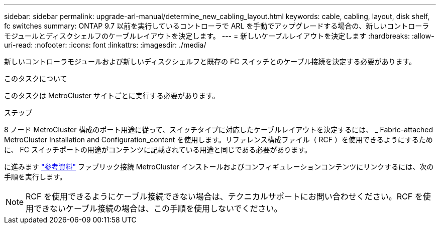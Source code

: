 ---
sidebar: sidebar 
permalink: upgrade-arl-manual/determine_new_cabling_layout.html 
keywords: cable, cabling, layout, disk shelf, fc switches 
summary: ONTAP 9.7 以前を実行しているコントローラで ARL を手動でアップグレードする場合の、新しいコントローラモジュールとディスクシェルフのケーブルレイアウトを決定します。 
---
= 新しいケーブルレイアウトを決定します
:hardbreaks:
:allow-uri-read: 
:nofooter: 
:icons: font
:linkattrs: 
:imagesdir: ./media/


[role="lead"]
新しいコントローラモジュールおよび新しいディスクシェルフと既存の FC スイッチとのケーブル接続を決定する必要があります。

.このタスクについて
このタスクは MetroCluster サイトごとに実行する必要があります。

.ステップ
8 ノード MetroCluster 構成のポート用途に従って、スイッチタイプに対応したケーブルレイアウトを決定するには、 _ Fabric-attached MetroCluster Installation and Configuration_content を使用します。リファレンス構成ファイル（ RCF ）を使用できるようにするために、 FC スイッチポートの用途がコンテンツに記載されている用途と同じである必要があります。

に進みます link:other_references.html["参考資料"] ファブリック接続 MetroCluster インストールおよびコンフィギュレーションコンテンツにリンクするには、次の手順を実行します。


NOTE: RCF を使用できるようにケーブル接続できない場合は、テクニカルサポートにお問い合わせください。RCF を使用できないケーブル接続の場合は、この手順を使用しないでください。
